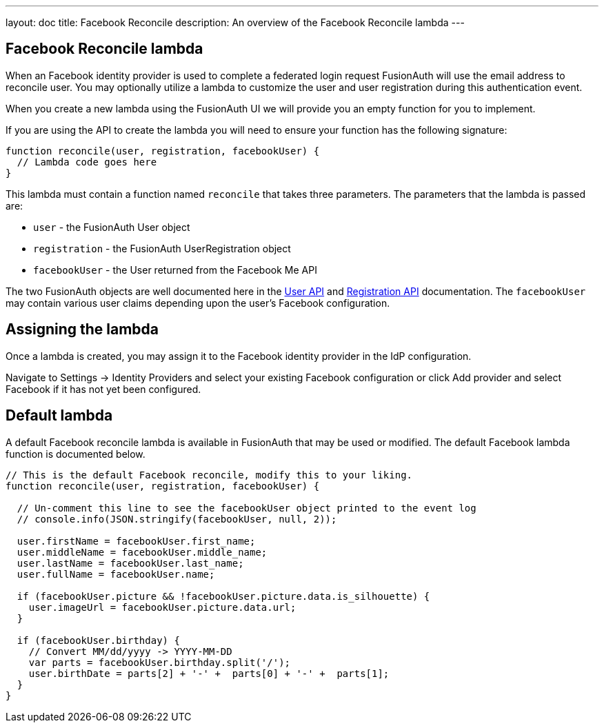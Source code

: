 ---
layout: doc
title: Facebook Reconcile
description: An overview of the Facebook Reconcile lambda
---

:sectnumlevels: 0

== Facebook Reconcile lambda

When an Facebook identity provider is used to complete a federated login request FusionAuth will use the email address to reconcile user. You may optionally utilize a lambda to customize the user and user registration during this authentication event.

When you create a new lambda using the FusionAuth UI we will provide you an empty function for you to implement.

If you are using the API to create the lambda you will need to ensure your function has the following signature:

[source,javascript]
----
function reconcile(user, registration, facebookUser) {
  // Lambda code goes here
}
----

This lambda must contain a function named `reconcile` that takes three parameters. The parameters that the lambda is passed are:

* `user` - the FusionAuth User object
* `registration` - the FusionAuth UserRegistration object
* `facebookUser` - the User returned from the Facebook Me API

The two FusionAuth objects are well documented here in the link:/docs/v1/tech/apis/users[User API] and link:/docs/v1/tech/apis/registrations[Registration API] documentation. The `facebookUser` may contain various user claims depending upon the user's Facebook configuration.

== Assigning the lambda

Once a lambda is created, you may assign it to the Facebook identity provider in the IdP configuration.

Navigate to [breadcrumb]#Settings -> Identity Providers# and select your existing Facebook configuration or click [breadcrumb]#Add provider# and select Facebook if it has not yet been configured.

== Default lambda

A default Facebook reconcile lambda is available in FusionAuth that may be used or modified. The default Facebook lambda function is documented below.

[source,javascript]
----
// This is the default Facebook reconcile, modify this to your liking.
function reconcile(user, registration, facebookUser) {

  // Un-comment this line to see the facebookUser object printed to the event log
  // console.info(JSON.stringify(facebookUser, null, 2));

  user.firstName = facebookUser.first_name;
  user.middleName = facebookUser.middle_name;
  user.lastName = facebookUser.last_name;
  user.fullName = facebookUser.name;

  if (facebookUser.picture && !facebookUser.picture.data.is_silhouette) {
    user.imageUrl = facebookUser.picture.data.url;
  }

  if (facebookUser.birthday) {
    // Convert MM/dd/yyyy -> YYYY-MM-DD
    var parts = facebookUser.birthday.split('/');
    user.birthDate = parts[2] + '-' +  parts[0] + '-' +  parts[1];
  }
}
----

